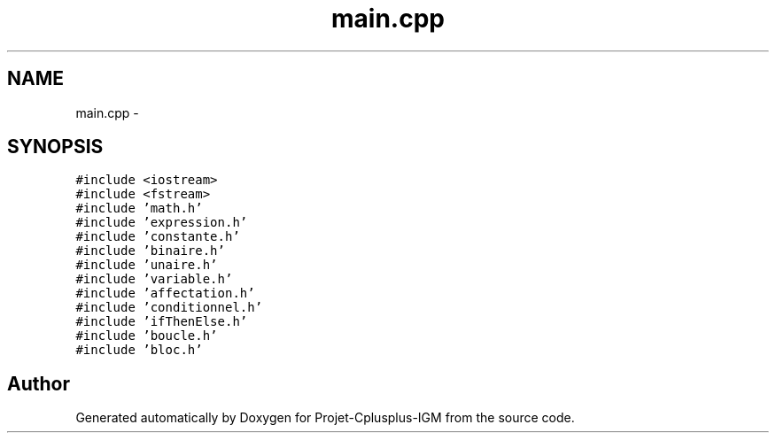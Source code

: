 .TH "main.cpp" 3 "Tue Apr 12 2016" "Projet-Cplusplus-IGM" \" -*- nroff -*-
.ad l
.nh
.SH NAME
main.cpp \- 
.SH SYNOPSIS
.br
.PP
\fC#include <iostream>\fP
.br
\fC#include <fstream>\fP
.br
\fC#include 'math\&.h'\fP
.br
\fC#include 'expression\&.h'\fP
.br
\fC#include 'constante\&.h'\fP
.br
\fC#include 'binaire\&.h'\fP
.br
\fC#include 'unaire\&.h'\fP
.br
\fC#include 'variable\&.h'\fP
.br
\fC#include 'affectation\&.h'\fP
.br
\fC#include 'conditionnel\&.h'\fP
.br
\fC#include 'ifThenElse\&.h'\fP
.br
\fC#include 'boucle\&.h'\fP
.br
\fC#include 'bloc\&.h'\fP
.br

.SH "Author"
.PP 
Generated automatically by Doxygen for Projet-Cplusplus-IGM from the source code\&.
